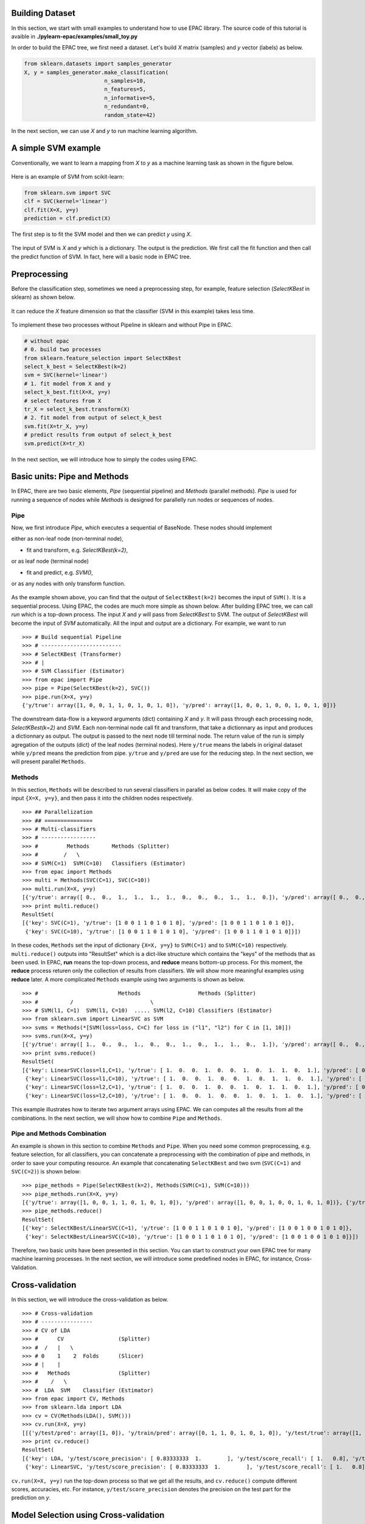 .. _tutorials:


Building Dataset
================

In this section, we start with small examples to understand how to use EPAC library. The source code of this tutorial is avaible in **./pylearn-epac/examples/small_toy.py**

In order to build the EPAC tree, we first need a dataset. Let's build *X* matrix (samples) and *y* vector (labels) as below.

.. code-block:: python


    from sklearn.datasets import samples_generator
    X, y = samples_generator.make_classification(
                             n_samples=10,
                             n_features=5,
                             n_informative=5,
                             n_redundant=0,
                             random_state=42)


In the next section, we can use *X* and *y* to run machine learning algorithm.


A simple SVM example
====================

Conventionally, we want to learn a mapping from *X* to *y* as a machine learning task as shown in the figure below.

.. figure:: ./images/simple_ml_example.png
   :scale: 100 %
   :align: center
   :alt: machine learning task


Here is an example of SVM from scikit-learn:

.. code-block:: python

    from sklearn.svm import SVC
    clf = SVC(kernel='linear')
    clf.fit(X=X, y=y)
    prediction = clf.predict(X)


The first step is to fit the SVM model and then we can predict *y* using *X*.


.. figure:: ./images/svc_input_output.png
   :scale: 100 %
   :align: center
   :alt: input and output of SVC

The input of SVM is *X* and *y* which is a dictionary. The output is the prediction. We first call the fit function and then call the predict function of SVM. In fact, here will a basic node in EPAC tree.


Preprocessing
=============

Before the classification step, sometimes we need a preprocessing step, for example, feature selection (*SelectKBest* in sklearn) as shown below. 


.. figure:: ./images/select_k_best.png
   :scale: 100 %
   :align: center
   :alt: select k best features based on univariate statistical tests 

It can reduce the *X* feature dimension so that the classifier (SVM in this example) takes less time.


.. figure:: ./images/select_k_best_example.png
   :scale: 100 %
   :align: center
   :alt: reduce X feature dimension

To implement these two processes without Pipeline in sklearn and without Pipe in EPAC.


.. code-block:: python


    # without epac
    # 0. build two processes
    from sklearn.feature_selection import SelectKBest
    select_k_best = SelectKBest(k=2)
    svm = SVC(kernel='linear')
    # 1. fit model from X and y
    select_k_best.fit(X=X, y=y)
    # select features from X
    tr_X = select_k_best.transform(X)
    # 2. fit model from output of select_k_best 
    svm.fit(X=tr_X, y=y)
    # predict results from output of select_k_best
    svm.predict(X=tr_X)


In the next section, we will introduce how to simply the codes using EPAC.


Basic units: Pipe and Methods
=============================

In EPAC, there are two basic elements, *Pipe* (sequential pipeline) and *Methods* (parallel methods). *Pipe* is used for running a sequence of nodes while *Methods* is designed for parallelly run nodes or sequences of nodes.

Pipe
----
 
Now, we first introduce *Pipe*, which executes a sequential of BaseNode. These nodes should implement 

either as non-leaf node (non-terminal node),

- fit and transform, e.g. *SelectKBest(k=2)*,

or as leaf node (terminal node)

- fit and predict, e.g. *SVM()*,

or as any nodes with only transform function.

.. figure:: ./images/epac_nodes.png
   :scale: 100 %
   :align: center
   :alt: reduce X feature dimension

As the example shown above, you can find that the output of ``SelectKBest(k=2)`` becomes the input of ``SVM()``. It is a sequential process. Using EPAC, the codes are much more simple as shown below. After building EPAC tree, we can call *run* which is a top-down process. The input *X* and *y* will pass from *SelectKBest* to SVM. The output of *SelectKBest* will become the input of *SVM* automatically. All the input and output are a dictionary. For example, we want to run  

::

    >>> # Build sequential Pipeline
    >>> # -------------------------
    >>> # SelectKBest (Transformer)
    >>> # |
    >>> # SVM Classifier (Estimator)
    >>> from epac import Pipe
    >>> pipe = Pipe(SelectKBest(k=2), SVC())
    >>> pipe.run(X=X, y=y)
    {'y/true': array([1, 0, 0, 1, 1, 0, 1, 0, 1, 0]), 'y/pred': array([1, 0, 0, 1, 0, 0, 1, 0, 1, 0])}


The downstream data-flow is a keyword arguments (dict) containing *X* and *y*. It will pass through each processing node, *SelectKBest(k=2)* and *SVM*. Each non-terminal node call fit and transform, that take a dictionnary as input and produces a dictionnary as output. The output is passed to the next node till terminal node. The return value of the run is simply agregation of the outputs (dict) of the leaf nodes (terminal nodes). Here ``y/true`` means the labels in original dataset while ``y/pred`` means the prediction from pipe. ``y/true`` and ``y/pred`` are use for the reducing step. In the next section, we will present parallel ``Methods``. 

Methods
-------

In this section, ``Methods`` will be described to run several classifiers in parallel as below codes. It will make copy of the input ``{X=X, y=y}``, and then pass it into the children nodes respectively.

::

    >>> ## Parallelization
    >>> ## ===============
    >>> # Multi-classifiers
    >>> # -----------------
    >>> #         Methods       Methods (Splitter)
    >>> #        /   \
    >>> # SVM(C=1)  SVM(C=10)   Classifiers (Estimator)
    >>> from epac import Methods
    >>> multi = Methods(SVC(C=1), SVC(C=10))
    >>> multi.run(X=X, y=y)
    [{'y/true': array([ 0.,  0.,  1.,  1.,  1.,  1.,  0.,  0.,  0.,  1.,  1.,  0.]), 'y/pred': array([ 0.,  0.,  1.,  1.,  1.,  1.,  0.,  0.,  0.,  1.,  1.,  0.])}, {'y/true': array([ 0.,  0.,  1.,  1.,  1.,  1.,  0.,  0.,  0.,  1.,  1.,  0.]), 'y/pred': array([ 0.,  0.,  1.,  1.,  1.,  1.,  0.,  0.,  0.,  1.,  1.,  0.])}]
    >>> print multi.reduce()
    ResultSet(
    [{'key': SVC(C=1), 'y/true': [1 0 0 1 1 0 1 0 1 0], 'y/pred': [1 0 0 1 1 0 1 0 1 0]},
     {'key': SVC(C=10), 'y/true': [1 0 0 1 1 0 1 0 1 0], 'y/pred': [1 0 0 1 1 0 1 0 1 0]}])    

In these codes, ``Methods`` set the input of dictionary ``{X=X, y=y}`` to ``SVM(C=1)`` and to ``SVM(C=10)`` respectively. ``multi.reduce()`` outputs into "ResultSet" which is a dict-like structure which contains the "keys" of the methods that as been used. In EPAC, **run** means the top-down process, and **reduce** means bottom-up process. For this moment, the **reduce** process returen only the collection of results from classifiers. We will show more meaningful examples using **reduce** later.  A more complicated ``Methods`` example using two arguments is shown as below.

 
::    
    
    >>> #                         Methods                  Methods (Splitter)
    >>> #          /                        \
    >>> # SVM(l1, C=1)  SVM(l1, C=10)  ..... SVM(l2, C=10) Classifiers (Estimator)
    >>> from sklearn.svm import LinearSVC as SVM
    >>> svms = Methods(*[SVM(loss=loss, C=C) for loss in ("l1", "l2") for C in [1, 10]])
    >>> svms.run(X=X, y=y)
    [{'y/true': array([ 1.,  0.,  0.,  1.,  0.,  0.,  1.,  0.,  1.,  1.,  0.,  1.]), 'y/pred': array([ 0.,  0.,  0.,  1.,  0.,  0.,  1.,  0.,  1.,  0.,  0.,  1.])}, {'y/true': array([ 1.,  0.,  0.,  1.,  0.,  0.,  1.,  0.,  1.,  1.,  0.,  1.]), 'y/pred': array([ 1.,  0.,  0.,  1.,  0.,  0.,  1.,  0.,  1.,  1.,  0.,  1.])}, {'y/true': array([ 1.,  0.,  0.,  1.,  0.,  0.,  1.,  0.,  1.,  1.,  0.,  1.]), 'y/pred': array([ 0.,  0.,  0.,  1.,  0.,  0.,  1.,  0.,  1.,  0.,  0.,  1.])}, {'y/true': array([ 1.,  0.,  0.,  1.,  0.,  0.,  1.,  0.,  1.,  1.,  0.,  1.]), 'y/pred': array([ 1.,  0.,  0.,  1.,  0.,  0.,  1.,  0.,  1.,  1.,  0.,  1.])}]
    >>> print svms.reduce()
    ResultSet(
    [{'key': LinearSVC(loss=l1,C=1), 'y/true': [ 1.  0.  0.  1.  0.  0.  1.  0.  1.  1.  0.  1.], 'y/pred': [ 0.  0.  0.  1.  0.  0.  1.  0.  1.  0.  0.  1.]},
     {'key': LinearSVC(loss=l1,C=10), 'y/true': [ 1.  0.  0.  1.  0.  0.  1.  0.  1.  1.  0.  1.], 'y/pred': [ 1.  0.  0.  1.  0.  0.  1.  0.  1.  1.  0.  1.]},
     {'key': LinearSVC(loss=l2,C=1), 'y/true': [ 1.  0.  0.  1.  0.  0.  1.  0.  1.  1.  0.  1.], 'y/pred': [ 0.  0.  0.  1.  0.  0.  1.  0.  1.  0.  0.  1.]},
     {'key': LinearSVC(loss=l2,C=10), 'y/true': [ 1.  0.  0.  1.  0.  0.  1.  0.  1.  1.  0.  1.], 'y/pred': [ 1.  0.  0.  1.  0.  0.  1.  0.  1.  1.  0.  1.]}])



This example illustrates how to iterate two argument arrays using EPAC. We can computes all the results from all the combinations. In the next section, we will show how to combine ``Pipe`` and ``Methods``.

Pipe and Methods Combination
----------------------------


An example is shown in this section to combine ``Methods`` and ``Pipe``. When you need some common preprocessing, e.g. feature selection, for all classifiers, you can concatenate a preprocessing with the combination of pipe and methods, in order to save your computing resource. An example that concatenating ``SelectKBest`` and two svm (``SVC(C=1)`` and ``SVC(C=2)``) is shown below: 


.. figure:: ./images/pipe_and_method_combination.png
   :scale: 100 %
   :align: center
   :alt: save your computing resource using pipe


::

   >>> pipe_methods = Pipe(SelectKBest(k=2), Methods(SVM(C=1), SVM(C=10)))
   >>> pipe_methods.run(X=X, y=y)
   [{'y/true': array([1, 0, 0, 1, 1, 0, 1, 0, 1, 0]), 'y/pred': array([1, 0, 0, 1, 0, 0, 1, 0, 1, 0])}, {'y/true': array([1, 0, 0, 1, 1, 0, 1, 0, 1, 0]), 'y/pred': array([1, 0, 0, 1, 0, 0, 1, 0, 1, 0])}] 
   >>> pipe_methods.reduce()
   ResultSet(
   [{'key': SelectKBest/LinearSVC(C=1), 'y/true': [1 0 0 1 1 0 1 0 1 0], 'y/pred': [1 0 0 1 0 0 1 0 1 0]},
    {'key': SelectKBest/LinearSVC(C=10), 'y/true': [1 0 0 1 1 0 1 0 1 0], 'y/pred': [1 0 0 1 0 0 1 0 1 0]}]) 


Therefore, two basic units have been presented in this section. You can start to construct your own EPAC tree for many machine learning processes. 
In the next section, we will introduce some predefined nodes in EPAC, for instance, Cross-Validation.

Cross-validation
================

In this section, we will introduce the cross-validation as below.

::
    
    >>> # Cross-validation
    >>> # ----------------
    >>> # CV of LDA
    >>> #      CV                 (Splitter)
    >>> #  /   |   \
    >>> # 0    1    2  Folds      (Slicer)
    >>> # |    |
    >>> #   Methods               (Splitter)
    >>> #    /   \
    >>> #  LDA  SVM    Classifier (Estimator)
    >>> from epac import CV, Methods
    >>> from sklearn.lda import LDA
    >>> cv = CV(Methods(LDA(), SVM()))
    >>> cv.run(X=X, y=y)
    [[{'y/test/pred': array([1, 0]), 'y/train/pred': array([0, 1, 1, 0, 1, 0, 1, 0]), 'y/test/true': array([1, 0])}, {'y/test/pred': array([1, 0]), 'y/train/pred': array([0, 1, 1, 0, 1, 0, 1, 0]), 'y/test/true': array([1, 0])}], [{'y/test/pred': array([0, 1]), 'y/train/pred': array([1, 0, 1, 0, 1, 0, 1, 0]), 'y/test/true': array([0, 1])}, {'y/test/pred': array([0, 1]), 'y/train/pred': array([1, 0, 1, 0, 1, 0, 1, 0]), 'y/test/true': array([0, 1])}], [{'y/test/pred': array([0, 0]), 'y/train/pred': array([1, 0, 0, 1, 1, 0, 1, 0]), 'y/test/true': array([1, 0])}, {'y/test/pred': array([0, 0]), 'y/train/pred': array([1, 0, 0, 1, 1, 0, 1, 0]), 'y/test/true': array([1, 0])}], [{'y/test/pred': array([1, 0]), 'y/train/pred': array([1, 0, 0, 1, 1, 0, 1, 0]), 'y/test/true': array([1, 0])}, {'y/test/pred': array([1, 0]), 'y/train/pred': array([1, 0, 0, 1, 1, 0, 1, 0]), 'y/test/true': array([1, 0])}], [{'y/test/pred': array([1, 0]), 'y/train/pred': array([1, 0, 0, 1, 1, 0, 1, 0]), 'y/test/true': array([1, 0])}, {'y/test/pred': array([1, 0]), 'y/train/pred': array([1, 0, 0, 1, 1, 0, 1, 0]), 'y/test/true': array([1, 0])}]] 
    >>> print cv.reduce()
    ResultSet(
    [{'key': LDA, 'y/test/score_precision': [ 0.83333333  1.        ], 'y/test/score_recall': [ 1.   0.8], 'y/test/score_accuracy': 0.9, 'y/test/score_f1': [ 0.90909091  0.88888889], 'y/test/score_recall_mean': 0.9},
     {'key': LinearSVC, 'y/test/score_precision': [ 0.83333333  1.        ], 'y/test/score_recall': [ 1.   0.8], 'y/test/score_accuracy': 0.9, 'y/test/score_f1': [ 0.90909091  0.88888889], 'y/test/score_recall_mean': 0.9}]) 

``cv.run(X=X, y=y)`` run the top-down process so that we get all the results, and ``cv.reduce()`` compute different scores, accuracies, etc. For instance, ``y/test/score_precision`` denotes the precision on the test part for the prediction on *y*. 

Model Selection using Cross-validation
======================================

We have several classifiers and we need to select the best classifier using the cross-validation. 

::

    >>> # Model selection using CV
    >>> # ------------------------
    >>> # CVBestSearchRefit
    >>> #      Methods       (Splitter)
    >>> #      /    \
    >>> # SVM(C=1)  SVM(C=10)   Classifier (Estimator)
    >>> from epac import Pipe, CVBestSearchRefit, Methods
    >>> # CV + Grid search of a simple classifier
    >>> wf = CVBestSearchRefit(Methods(SVM(C=1), SVM(C=10)))
    >>> wf.run(X=X, y=y)
    {'best_params': [{'C': 1, 'name': 'LinearSVC'}], 'y/true': array([1, 0, 0, 1, 1, 0, 1, 0, 1, 0]), 'y/pred': array([1, 0, 0, 1, 1, 0, 1, 0, 1, 0])}
    >>> print wf.reduce()
    ResultSet(
    [{'key': CVBestSearchRefit, 'best_params': [{'C': 1, 'name': 'LinearSVC'}], 'y/true': [1 0 0 1 1 0 1 0 1 0], 'y/pred': [1 0 0 1 1 0 1 0 1 0]}]) 

This example shows how to select model from several classifiers. ``wf.run(X=X, y=y)`` and ``wf.reduce()`` return the same results which are the best parameters and its prediction on ``y`` vector. A more complicated example, which select model from ``SelectKBest -> LDA()`` and ``SelectKBest -> SVM()``,  is shown as below.   

::

    >>> # Feature selection combined with SVM and LDA
    >>> # CVBestSearchRefit
    >>> #                     Methods          (Splitter)
    >>> #               /              \
    >>> #            KBest(1)         KBest(5) SelectKBest (Estimator)
    >>> #              |
    >>> #            Methods                   (Splitter)
    >>> #        /          \
    >>> #    LDA()          SVM() ...          Classifiers (Estimator)
    >>> pipelines = Methods(*[Pipe(SelectKBest(k=k), Methods(LDA(), SVM())) for k in [1, 5]])
    >>> print [n for n in pipelines.walk_leaves()]
    [Methods/SelectKBest(k=1)/Methods/LDA, Methods/SelectKBest(k=1)/Methods/LinearSVC, Methods/SelectKBest(k=5)/Methods/LDA, Methods/SelectKBest(k=5)/Methods/LinearSVC] 
    >>> best_cv = CVBestSearchRefit(pipelines)
    >>> best_cv.run(X=X, y=y)
    {'best_params': [{'k': 1, 'name': 'SelectKBest'}, {'name': 'LDA'}], 'y/true': array([ 1.,  0.,  0.,  1.,  0.,  0.,  1.,  0.,  1.,  1.,  0.,  1.]), 'y/pred': array([ 1.,  0.,  1.,  1.,  0.,  0.,  1.,  0.,  0.,  0.,  1.,  1.])} 
    >>> best_cv.reduce()
    ResultSet(
    [{'key': CVBestSearchRefit, 'best_params': [{'k': 5, 'name': 'SelectKBest'}, {'name': 'LDA'}], 'y/true': [1 0 0 1 1 0 1 0 1 0], 'y/pred': [1 0 0 1 1 0 1 0 1 0]}]) 
    

We can use EPAC like playing "lego". ``best_cv`` can be put in cross-validation as shown below.   

::
 
    >>> # Put it in an outer CV
    >>> cv = CV(best_cv)
    >>> cv.run(X=X, y=y)
    [{'best_params': [{'k': 5, 'name': 'SelectKBest'}, {'name': 'LinearSVC'}], 'y/test/pred': array([1, 0]), 'y/train/pred': array([0, 1, 1, 0, 1, 0, 1, 0]), 'y/test/true': array([1, 0])}, {'best_params': [{'k': 5, 'name': 'SelectKBest'}, {'name': 'LinearSVC'}], 'y/test/pred': array([0, 1]), 'y/train/pred': array([1, 0, 1, 0, 1, 0, 1, 0]), 'y/test/true': array([0, 1])}, {'best_params': [{'k': 5, 'name': 'SelectKBest'}, {'name': 'LDA'}], 'y/test/pred': array([0, 0]), 'y/train/pred': array([1, 0, 0, 1, 1, 0, 1, 0]), 'y/test/true': array([1, 0])}, {'best_params': [{'k': 5, 'name': 'SelectKBest'}, {'name': 'LDA'}], 'y/test/pred': array([1, 0]), 'y/train/pred': array([1, 0, 0, 1, 1, 0, 1, 0]), 'y/test/true': array([1, 0])}, {'best_params': [{'k': 5, 'name': 'SelectKBest'}, {'name': 'LDA'}], 'y/test/pred': array([1, 0]), 'y/train/pred': array([1, 0, 0, 1, 1, 0, 1, 0]), 'y/test/true': array([1, 0])}] 
    >>> cv.reduce()
    ResultSet(
    [{'key': CVBestSearchRefit, 'y/test/score_precision': [ 0.83333333  1.        ], 'y/test/score_recall': [ 1.   0.8], 'y/test/score_accuracy': 0.9, 'y/test/score_f1': [ 0.90909091  0.88888889], 'y/test/score_recall_mean': 0.9}])

 
Running in Parallel
===================

In order to take advantage of multi-cores machine, EPAC can be run in parallel. We can first create a EPAC tree as below

::

    >>> # Perms + Cross-validation of SVM(linear) and SVM(rbf)
    >>> # -------------------------------------
    >>> #           Perms        Perm (Splitter)
    >>> #      /     |       \
    >>> #     0      1       2   Samples (Slicer)
    >>> #            |
    >>> #           CV           CV (Splitter)
    >>> #       /   |   \
    >>> #      0    1    2       Folds (Slicer)
    >>> #           |
    >>> #        Methods         Methods (Splitter)
    >>> #    /           \
    >>> # SVM(linear)  SVM(rbf)  Classifiers (Estimator) 
    >>> from sklearn.svm import SVC
    >>> from epac import Perms, CV, Methods
    >>> perms_cv_svm = Perms(CV(Methods(*[SVC(kernel="linear"), SVC(kernel="rbf")])))

You can use multi-processes to take advantage of multi-cores machine so that machine learning can be run more faster.

::

    >>> # Without multi-processes
    >>> # perms_cv_svm.run(X=X, y=y)
    >>> # perms_cv_svm.reduce()
    >>> # With multi-processes
    >>> from epac import LocalEngine
    >>> local_engine = LocalEngine(tree_root=perms_cv_svm, num_processes=2)
    >>> perms_cv_svm = local_engine.run(X=X, y=y)
    >>> perms_cv_svm.reduce() 

You can run your algorithms even on HPC on which DRMAA has been installed.

::

    >>> # Run with soma-workflow for multi-processes
    >>> from epac import SomaWorkflowEngine
    >>> sfw_engine = SomaWorkflowEngine(
    >>>                     tree_root=perms_cv_svm,
    >>>                     num_processes=2
    >>>                     #, resource_id="jl237561@gabriel",
    >>>                     # login="jl237561"
    >>>                     )
    >>> perms_cv_svm = sfw_engine.run(X=X, y=y)
    >>> perms_cv_svm.reduce()


Design your own plug-in
=======================

Design your own machine learning algorithm as a plug-in in EPAC tree.

::

   from sklearn.metrics import precision_recall_fscore_support
   from sklearn.svm import SVC
   from epac.map_reduce.reducers import Reducer
   from epac import Methods


   ## 1) Design your classifier
   ## =========================
   class MySVC:
       def __init__(self, C=1.0):
           self.C = C
       def transform(self, X, y):
           svc = SVC(C=self.C)
           svc.fit(X, y)
           # "transform" should return a dictionary
           return {"y/pred": svc.predict(X), "y": y}

   ## 2) Design your reducer which recall rate
   ## ========================================
   class MyReducer(Reducer):
       def reduce(self, result):
           pred_list = []
           # iterate all the results of each classifier
           # then you can design you own reducer!
           for res in result:
               precision, recall, f1_score, support = \
                       precision_recall_fscore_support(res['y'], res['y/pred'])
               pred_list.append({res['key']: recall})
           return pred_list

   ## 3) Build a tree, and then compute results 
   ## =========================================
   my_svc1 = MySVC(C=1.0)
   my_svc2 = MySVC(C=2.0)
   two_svc = Methods(my_svc1, my_svc2)
   two_svc.reducer = MyReducer()
   #           Methods
   #          /      \
   # MySVC(C=1.0)  MySVC(C=2.0) 
   # top-down process to call transform
   two_svc.run(X=X, y=y)
   # buttom-up process to compute scores
   two_svc.reduce()

